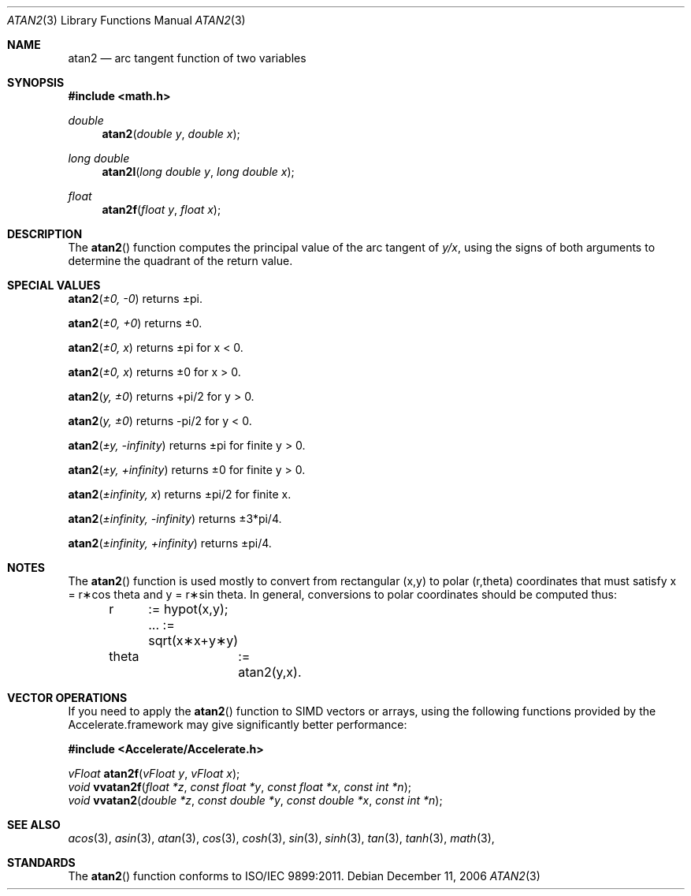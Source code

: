 .\" Copyright (c) 1991 The Regents of the University of California.
.\" All rights reserved.
.\"
.\" Redistribution and use in source and binary forms, with or without
.\" modification, are permitted provided that the following conditions
.\" are met:
.\" 1. Redistributions of source code must retain the above copyright
.\"    notice, this list of conditions and the following disclaimer.
.\" 2. Redistributions in binary form must reproduce the above copyright
.\"    notice, this list of conditions and the following disclaimer in the
.\"    documentation and/or other materials provided with the distribution.
.\" 3. All advertising materials mentioning features or use of this software
.\"    must display the following acknowledgement:
.\"	This product includes software developed by the University of
.\"	California, Berkeley and its contributors.
.\" 4. Neither the name of the University nor the names of its contributors
.\"    may be used to endorse or promote products derived from this software
.\"    without specific prior written permission.
.\"
.\" THIS SOFTWARE IS PROVIDED BY THE REGENTS AND CONTRIBUTORS ``AS IS'' AND
.\" ANY EXPRESS OR IMPLIED WARRANTIES, INCLUDING, BUT NOT LIMITED TO, THE
.\" IMPLIED WARRANTIES OF MERCHANTABILITY AND FITNESS FOR A PARTICULAR PURPOSE
.\" ARE DISCLAIMED.  IN NO EVENT SHALL THE REGENTS OR CONTRIBUTORS BE LIABLE
.\" FOR ANY DIRECT, INDIRECT, INCIDENTAL, SPECIAL, EXEMPLARY, OR CONSEQUENTIAL
.\" DAMAGES (INCLUDING, BUT NOT LIMITED TO, PROCUREMENT OF SUBSTITUTE GOODS
.\" OR SERVICES; LOSS OF USE, DATA, OR PROFITS; OR BUSINESS INTERRUPTION)
.\" HOWEVER CAUSED AND ON ANY THEORY OF LIABILITY, WHETHER IN CONTRACT, STRICT
.\" LIABILITY, OR TORT (INCLUDING NEGLIGENCE OR OTHERWISE) ARISING IN ANY WAY
.\" OUT OF THE USE OF THIS SOFTWARE, EVEN IF ADVISED OF THE POSSIBILITY OF
.\" SUCH DAMAGE.
.\"
.\"     from: @(#)atan2.3	5.1 (Berkeley) 5/2/91
.\"	$Id: atan2.3,v 1.6 2006/06/13 18:55:19 scanon Exp $
.\"
.Dd December 11, 2006
.Dt ATAN2 3
.Os
.Sh NAME
.Nm atan2
.Nd arc tangent function of two variables
.Sh SYNOPSIS
.Fd #include <math.h>
.Ft double
.Fn atan2 "double y" "double x"
.Ft long double
.Fn atan2l "long double y" "long double x"
.Ft float
.Fn atan2f "float y" "float x"
.Sh DESCRIPTION
The
.Fn atan2
function computes the principal value of the arc tangent of
.Ar y/ Ns Ar x ,
using the signs of both arguments to determine the quadrant of
the return value.
.Sh SPECIAL VALUES
.Fn atan2 "±0, -0"
returns ±pi.
.Pp
.Fn atan2 "±0, +0"
returns ±0.
.Pp
.Fn atan2 "±0, x"
returns ±pi for x < 0.
.Pp
.Fn atan2 "±0, x"
returns ±0 for x > 0.
.Pp
.Fn atan2 "y, ±0"
returns +pi/2 for y > 0.
.Pp
.Fn atan2 "y, ±0"
returns -pi/2 for y < 0.
.Pp
.Fn atan2 "±y, -infinity"
returns ±pi for finite y > 0.
.Pp
.Fn atan2 "±y, +infinity"
returns ±0 for finite y > 0.
.Pp
.Fn atan2 "±infinity, x"
returns ±pi/2 for finite x.
.Pp
.Fn atan2 "±infinity, -infinity"
returns ±3*pi/4.
.Pp
.Fn atan2 "±infinity, +infinity"
returns ±pi/4.
.Sh NOTES
The
.Fn atan2
function is used mostly to convert from rectangular (x,y)
to polar
.if n\
(r,theta)
.if t\
(r,\(*h)
coordinates that must satisfy x =
.if n\
r\(**cos theta
.if t\
r\(**cos\(*h
and y =
.if n\
r\(**sin theta.
.if t\
r\(**sin\(*h.
In general, conversions to polar coordinates
should be computed thus:
.Bd -unfilled -offset indent
.if n \{\
r	:= hypot(x,y);  ... := sqrt(x\(**x+y\(**y)
theta	:= atan2(y,x).
.\}
.if t \{\
r	:= hypot(x,y);  ... := \(sr(x\u\s82\s10\d+y\u\s82\s10\d)
\(*h	:= atan2(y,x).
.\}
.Ed
.Sh VECTOR OPERATIONS
If you need to apply the 
.Fn atan2
function to SIMD vectors or arrays, using the following functions provided
by the Accelerate.framework may give significantly better performance:
.Pp
.Fd #include <Accelerate/Accelerate.h>
.Pp
.Ft vFloat
.Fn atan2f "vFloat y" "vFloat x";
.br
.Ft void
.Fn vvatan2f "float *z" "const float *y" "const float *x" "const int *n" ;
.br
.Ft void
.Fn vvatan2 "double *z" "const double *y" "const double *x" "const int *n" ;
.Sh SEE ALSO
.Xr acos 3 ,
.Xr asin 3 ,
.Xr atan 3 ,
.Xr cos 3 ,
.Xr cosh 3 ,
.Xr sin 3 ,
.Xr sinh 3 ,
.Xr tan 3 ,
.Xr tanh 3 ,
.Xr math 3 ,
.Sh STANDARDS
The
.Fn atan2
function conforms to ISO/IEC 9899:2011.
